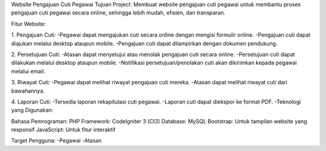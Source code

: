 Website Pengajuan Cuti Pegawai 
Tujuan Project:
Membuat website pengajuan cuti pegawai untuk membantu proses pengajuan cuti pegawai secara online, sehingga lebih mudah, efisien, dan transparan.

Fitur Website:

1. Pengajuan Cuti:
-Pegawai dapat mengajukan cuti secara online dengan mengisi formulir online.
-Pengajuan cuti dapat diajukan melalui desktop ataupun mobile.
-Pengajuan cuti dapat dilampirkan dengan dokumen pendukung.

2. Persetujuan Cuti:
-Atasan dapat menyetujui atau menolak pengajuan cuti secara online.
-Persetujuan cuti dapat dilakukan melalui desktop ataupun mobile.
-Notifikasi persetujuan/penolakan cuti akan dikirimkan kepada pegawai melalui email.

3. Riwayat Cuti:
-Pegawai dapat melihat riwayat pengajuan cuti mereka.
-Atasan dapat melihat riwayat cuti dari bawahannya.

4. Laporan Cuti:
-Tersedia laporan rekapitulasi cuti pegawai.
-Laporan cuti dapat diekspor ke format PDF.
-Teknologi yang Digunakan:

Bahasa Pemrograman: PHP
Framework: CodeIgniter 3 (CI3)
Database: MySQL
Bootstrap: Untuk tampilan website yang responsif
JavaScript: Untuk fitur interaktif

Target Pengguna:
-Pegawai
-Atasan

